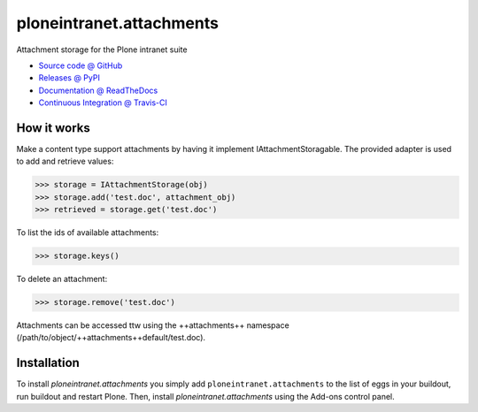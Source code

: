 =========================
ploneintranet.attachments
=========================

Attachment storage for the Plone intranet suite

* `Source code @ GitHub <https://github.com/ploneintranet/ploneintranet.attachments>`_
* `Releases @ PyPI <http://pypi.python.org/pypi/ploneintranet.attachments>`_
* `Documentation @ ReadTheDocs <http://ploneintranetattachments.readthedocs.org>`_
* `Continuous Integration @ Travis-CI <http://travis-ci.org/ploneintranet/ploneintranet.attachments>`_

How it works
============

Make a content type support attachments by having it implement
IAttachmentStoragable. The provided adapter is used to add and retrieve values:

>>> storage = IAttachmentStorage(obj)
>>> storage.add('test.doc', attachment_obj)
>>> retrieved = storage.get('test.doc')

To list the ids of available attachments:

>>> storage.keys()

To delete an attachment:

>>> storage.remove('test.doc')

Attachments can be accessed ttw using the ++attachments++ namespace
(/path/to/object/++attachments++default/test.doc).


Installation
============

To install `ploneintranet.attachments` you simply add ``ploneintranet.attachments``
to the list of eggs in your buildout, run buildout and restart Plone.
Then, install `ploneintranet.attachments` using the Add-ons control panel.

